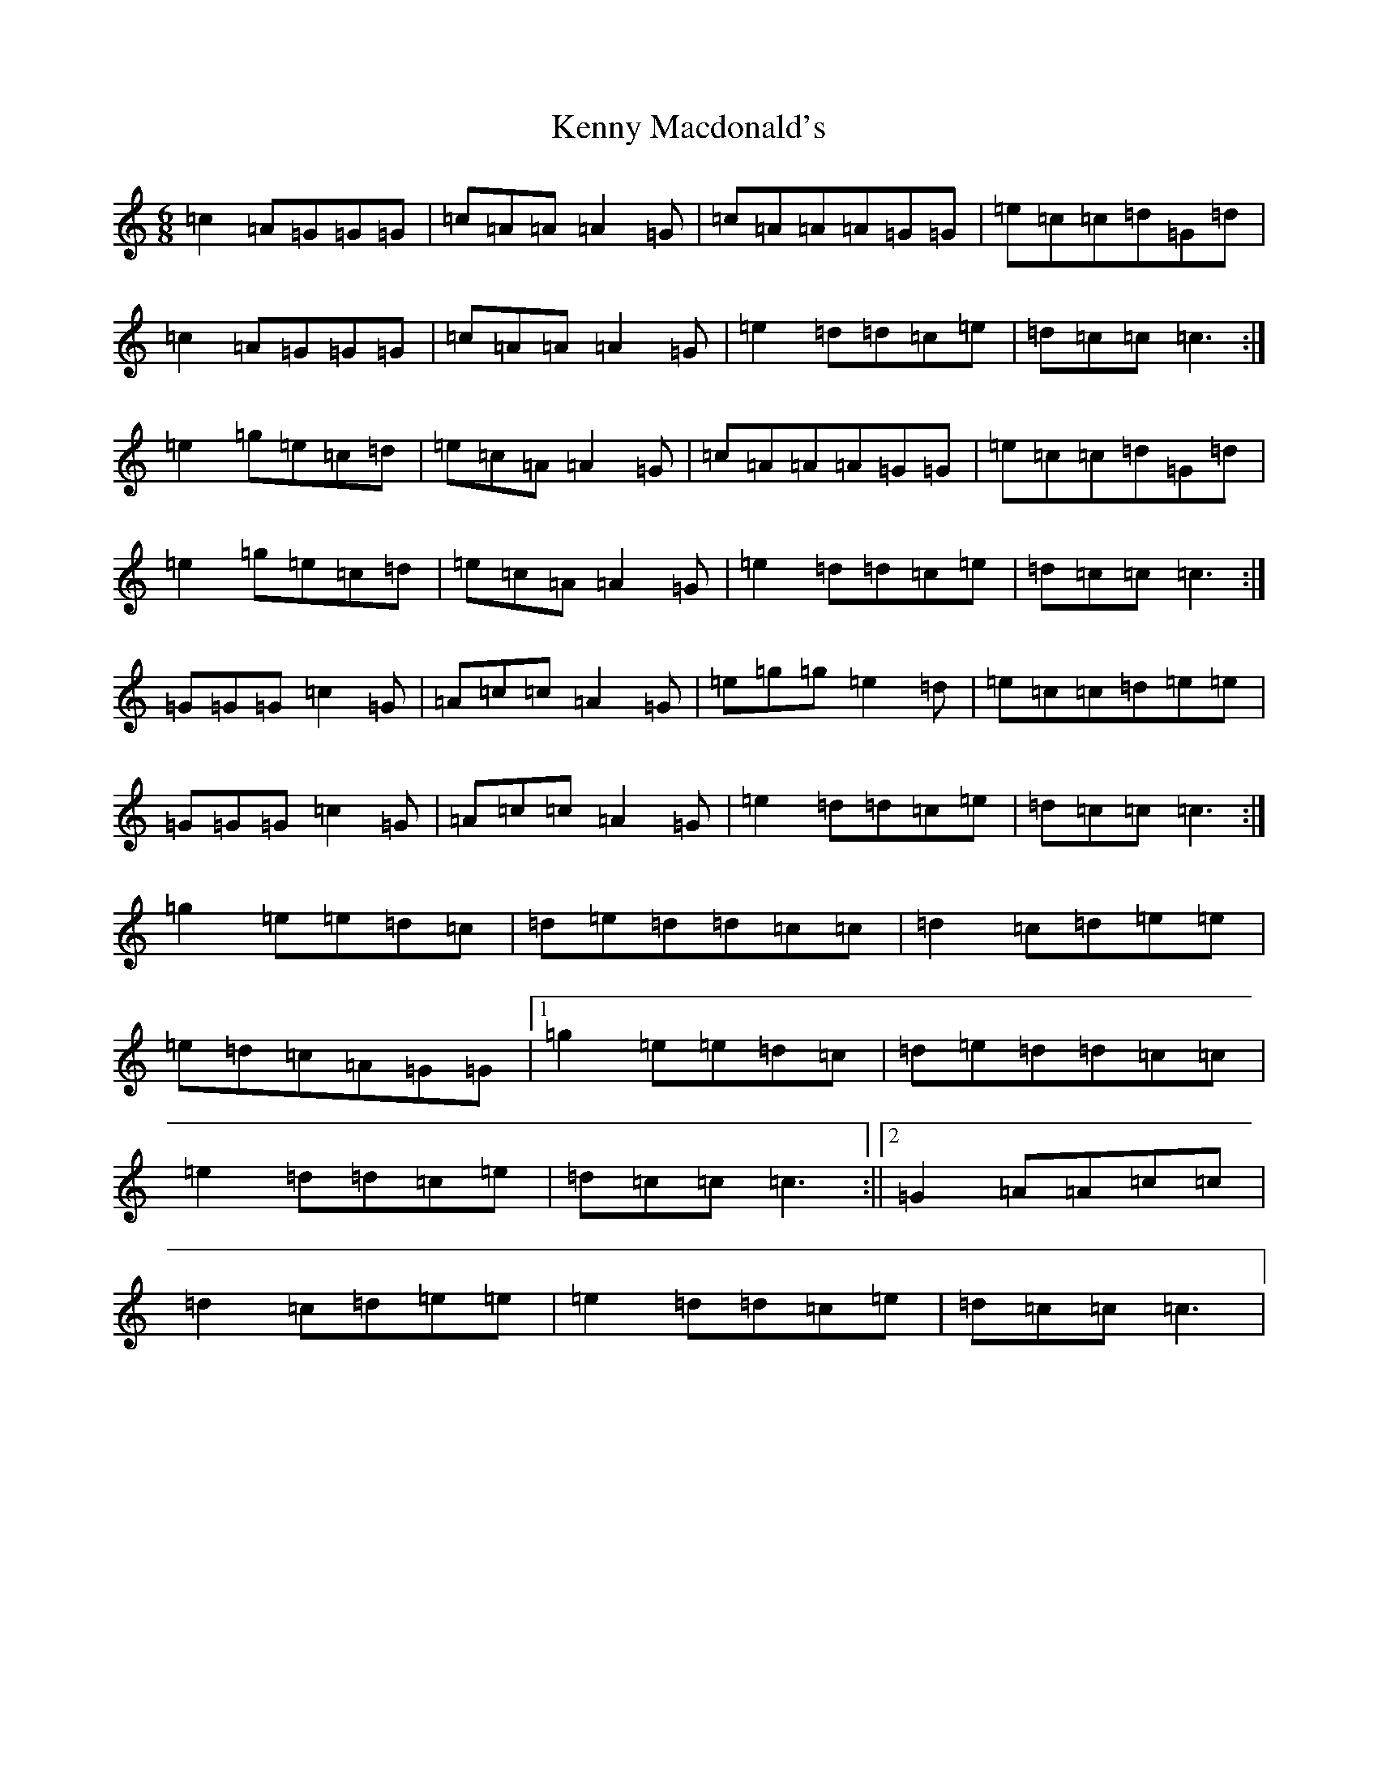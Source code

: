 X: 11265
T: Kenny Macdonald's
S: https://thesession.org/tunes/3889#setting3889
R: jig
M:6/8
L:1/8
K: C Major
=c2=A=G=G=G|=c=A=A=A2=G|=c=A=A=A=G=G|=e=c=c=d=G=d|=c2=A=G=G=G|=c=A=A=A2=G|=e2=d=d=c=e|=d=c=c=c3:|=e2=g=e=c=d|=e=c=A=A2=G|=c=A=A=A=G=G|=e=c=c=d=G=d|=e2=g=e=c=d|=e=c=A=A2=G|=e2=d=d=c=e|=d=c=c=c3:|=G=G=G=c2=G|=A=c=c=A2=G|=e=g=g=e2=d|=e=c=c=d=e=e|=G=G=G=c2=G|=A=c=c=A2=G|=e2=d=d=c=e|=d=c=c=c3:|=g2=e=e=d=c|=d=e=d=d=c=c|=d2=c=d=e=e|=e=d=c=A=G=G|1=g2=e=e=d=c|=d=e=d=d=c=c|=e2=d=d=c=e|=d=c=c=c3:||2=G2=A=A=c=c|=d2=c=d=e=e|=e2=d=d=c=e|=d=c=c=c3|